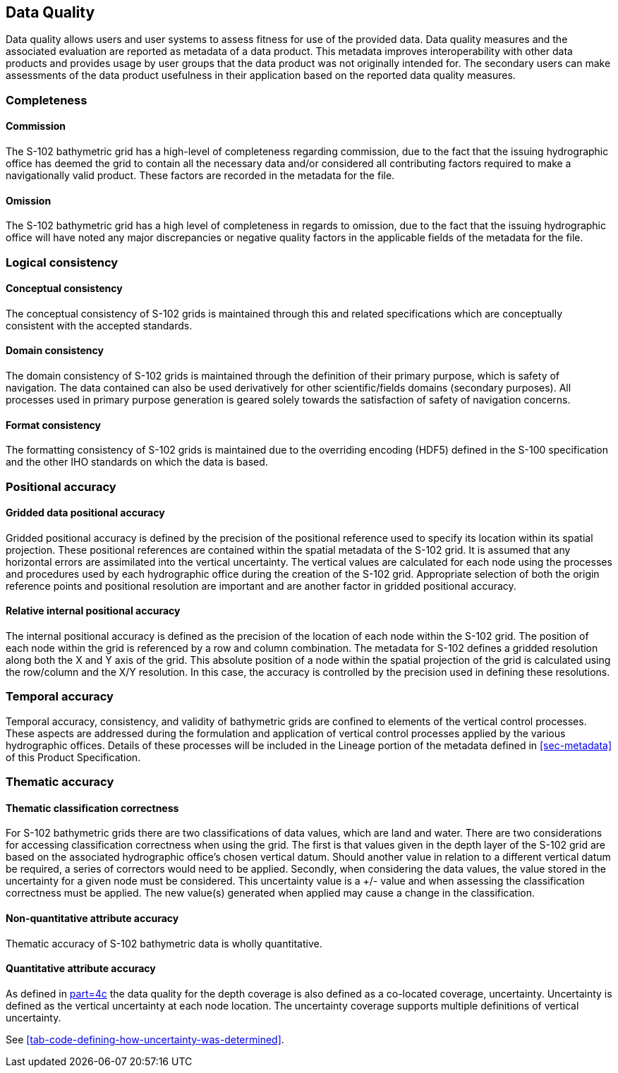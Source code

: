
[[sec-data-quality]]
== Data Quality
Data quality allows users and user systems to assess fitness for use of the provided data. Data quality measures and the associated evaluation are reported as metadata of a data product. This metadata improves interoperability with other data products and provides usage by user groups that the data product was not originally intended for. The secondary users can make assessments of the data product usefulness in their application based on the reported data quality measures.

=== Completeness

==== Commission
The S-102 bathymetric grid has a high-level of completeness regarding commission, due to the fact that the issuing hydrographic office has deemed the grid to contain all the necessary data and/or considered all contributing factors required to make a navigationally valid product. These factors are recorded in the metadata for the file.

==== Omission
The S-102 bathymetric grid has a high level of completeness in regards to omission, due to the fact that the issuing hydrographic office will have noted any major discrepancies or negative quality factors in the applicable fields of the metadata for the file.

=== Logical consistency

==== Conceptual consistency
The conceptual consistency of S-102 grids is maintained through this and related specifications which are conceptually consistent with the accepted standards.

==== Domain consistency
The domain consistency of S-102 grids is maintained through the definition of their primary purpose, which is safety of navigation. The data contained can also be used derivatively for other scientific/fields domains (secondary purposes). All processes used in primary purpose generation is geared solely towards the satisfaction of safety of navigation concerns.

==== Format consistency
The formatting consistency of S-102 grids is maintained due to the overriding encoding (HDF5) defined in the S-100 specification and the other IHO standards on which the data is based.



=== Positional accuracy

==== Gridded data positional accuracy
Gridded positional accuracy is defined by the precision of the positional reference used to specify its location within its spatial projection. These positional references are contained within the spatial metadata of the S-102 grid. It is assumed that any horizontal errors are assimilated into the vertical uncertainty. The vertical values are calculated for each node using the processes and procedures used by each hydrographic office during the creation of the S-102 grid. Appropriate selection of both the origin reference points and positional resolution are important and are another factor in gridded positional accuracy.

==== Relative internal positional accuracy
The internal positional accuracy is defined as the precision of the location of each node within the S-102 grid. The position of each node within the grid is referenced by a row and column combination. The metadata for S-102 defines a gridded resolution along both the X and Y axis of the grid. This absolute position of a node within the spatial projection of the grid is calculated using the row/column and the X/Y resolution. In this case, the accuracy is controlled by the precision used in defining these resolutions.

=== Temporal accuracy

Temporal accuracy, consistency, and validity of bathymetric grids are confined to elements of the vertical control processes. These aspects are addressed during the formulation and application of vertical control processes applied by the various hydrographic offices. Details of these processes will be included in the Lineage portion of the metadata defined in <<sec-metadata>> of this Product Specification.

=== Thematic accuracy

==== Thematic classification correctness
For S-102 bathymetric grids there are two classifications of data values, which are land and water. There are two considerations for accessing classification correctness when using the grid. The first is that values given in the depth layer of the S-102 grid are based on the associated hydrographic office's chosen vertical datum. Should another value in relation to a different vertical datum be required, a series of correctors would need to be applied. Secondly, when considering the data values, the value stored in the uncertainty for a given node must be considered. This uncertainty value is a +/- value and when assessing the classification correctness must be applied. The new value(s) generated when applied may cause a change in the classification.

==== Non-quantitative attribute accuracy
Thematic accuracy of S-102 bathymetric data is wholly quantitative.


==== Quantitative attribute accuracy
As defined in <<iho-s100,part=4c>> the data quality for the depth coverage is also defined as a co-located coverage, uncertainty. Uncertainty is defined as the vertical uncertainty at each node location. The uncertainty coverage supports multiple definitions of vertical uncertainty.

See <<tab-code-defining-how-uncertainty-was-determined>>.
